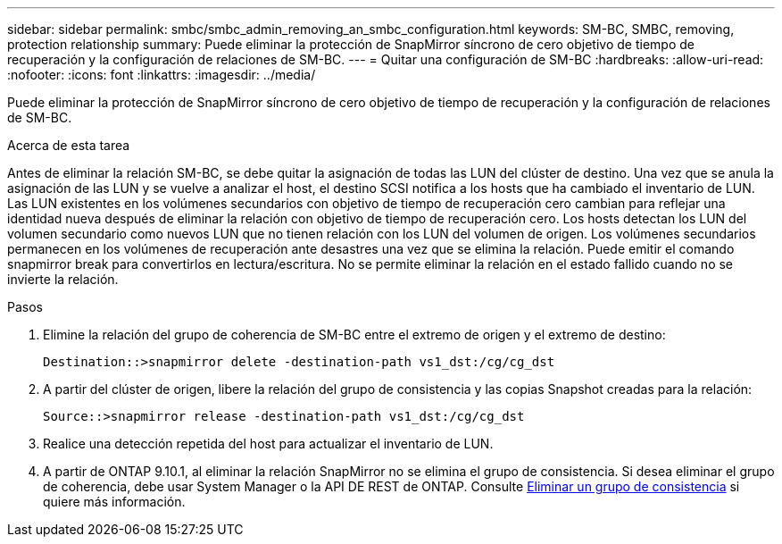 ---
sidebar: sidebar 
permalink: smbc/smbc_admin_removing_an_smbc_configuration.html 
keywords: SM-BC, SMBC, removing, protection relationship 
summary: Puede eliminar la protección de SnapMirror síncrono de cero objetivo de tiempo de recuperación y la configuración de relaciones de SM-BC. 
---
= Quitar una configuración de SM-BC
:hardbreaks:
:allow-uri-read: 
:nofooter: 
:icons: font
:linkattrs: 
:imagesdir: ../media/


[role="lead"]
Puede eliminar la protección de SnapMirror síncrono de cero objetivo de tiempo de recuperación y la configuración de relaciones de SM-BC.

.Acerca de esta tarea
Antes de eliminar la relación SM-BC, se debe quitar la asignación de todas las LUN del clúster de destino. Una vez que se anula la asignación de las LUN y se vuelve a analizar el host, el destino SCSI notifica a los hosts que ha cambiado el inventario de LUN. Las LUN existentes en los volúmenes secundarios con objetivo de tiempo de recuperación cero cambian para reflejar una identidad nueva después de eliminar la relación con objetivo de tiempo de recuperación cero. Los hosts detectan los LUN del volumen secundario como nuevos LUN que no tienen relación con los LUN del volumen de origen. Los volúmenes secundarios permanecen en los volúmenes de recuperación ante desastres una vez que se elimina la relación. Puede emitir el comando snapmirror break para convertirlos en lectura/escritura. No se permite eliminar la relación en el estado fallido cuando no se invierte la relación.

.Pasos
. Elimine la relación del grupo de coherencia de SM-BC entre el extremo de origen y el extremo de destino:
+
`Destination::>snapmirror delete -destination-path vs1_dst:/cg/cg_dst`

. A partir del clúster de origen, libere la relación del grupo de consistencia y las copias Snapshot creadas para la relación:
+
`Source::>snapmirror release -destination-path vs1_dst:/cg/cg_dst`

. Realice una detección repetida del host para actualizar el inventario de LUN.
. A partir de ONTAP 9.10.1, al eliminar la relación SnapMirror no se elimina el grupo de consistencia. Si desea eliminar el grupo de coherencia, debe usar System Manager o la API DE REST de ONTAP. Consulte xref:../consistency-groups/delete-task.adoc[Eliminar un grupo de consistencia] si quiere más información.

